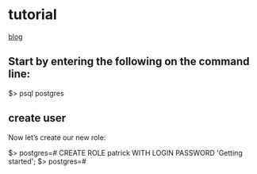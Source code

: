 * tutorial
  [[https://www.codementor.io/@engineerapart/getting-started-with-postgresql-on-mac-osx-are8jcopb][blog]]

** Start by entering the following on the command line:

   $> psql postgres

** create user
    Now let’s create our new role:

  $> postgres=# CREATE ROLE patrick WITH LOGIN PASSWORD 'Getting started'; 
  $> postgres=# \du










